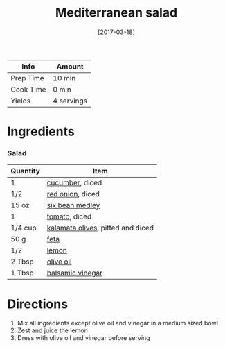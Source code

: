 #+TITLE: Mediterranean salad

| Info      | Amount     |
|-----------+------------|
| Prep Time | 10 min     |
| Cook Time | 0 min      |
| Yields    | 4 servings |
#+DATE: [2017-03-18]
#+LAST_MODIFIED:
#+FILETAGS: :recipe:salad :vegetarian :dinner:

* Ingredients

*** Salad

| Quantity | Item                                                                      |
|----------+---------------------------------------------------------------------------|
| 1        | [[../_ingredients/cucumber.md][cucumber]], diced                          |
| 1/2      | [[../_ingredients/red-onion.md][red onion]], diced                        |
| 15 oz    | [[../_ingredients/bean-medley.md][six bean medley]]                       |
| 1        | [[../_ingredients/tomato.md][tomato]], diced                              |
| 1/4 cup  | [[../_ingredients/kalamata-olives.md][kalamata olives]], pitted and diced |
| 50 g     | [[../_ingredients/feta.md][feta]]                                         |
| 1/2      | [[../_ingredients/lemon.md][lemon]]                                       |
| 2 Tbsp   | [[../_ingredients/olive-oil.md][olive oil]]                               |
| 1 Tbsp   | [[../_ingredients/balsamic-vinegar.md][balsamic vinegar]]                 |

* Directions

1. Mix all ingredients except olive oil and vinegar in a medium sized bowl
2. Zest and juice the lemon
3. Dress with olive oil and vinegar before serving
